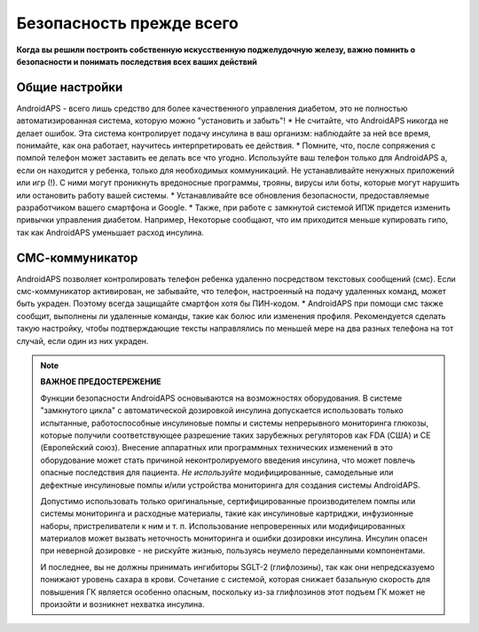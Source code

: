 Безопасность прежде всего
**************************************************

**Когда вы решили построить собственную искусственную поджелудочную железу, важно помнить о безопасности и понимать последствия всех ваших действий**

Общие настройки
==================================================

AndroidAPS - всего лишь средство для более качественного управления диабетом, это не полностью автоматизированная система, которую можно "установить и забыть"!
* Не считайте, что AndroidAPS никогда не делает ошибок. Эта система контролирует подачу инсулина в ваш организм: наблюдайте за ней все время, понимайте, как она работает, научитесь интерпретировать ее действия.
* Помните, что, после сопряжения с помпой телефон может заставить ее делать все что угодно. Используйте ваш телефон только для AndroidAPS а, если он находится у ребенка, только для необходимых коммуникаций. Не устанавливайте ненужных приложений или игр (!). С ними могут проникнуть вредоносные программы, трояны, вирусы или боты, которые могут нарушить или остановить работу вашей системы.
* Устанавливайте все обновления безопасности, предоставляемые разработчиком вашего смартфона и Google.
* Также, при работе с замкнутой системой ИПЖ придется изменить привычки управления диабетом. Например, Некоторые сообщают, что им приходится меньше купировать гипо, так как AndroidAPS уменьшает расход инсулина.  
   
СМС-коммуникатор
==================================================

AndroidAPS позволяет контролировать телефон ребенка удаленно посредством текстовых сообщений (смс). Если смс-коммуникатор активирован, не забывайте, что телефон, настроенный на подачу удаленных команд, может быть украден. Поэтому всегда защищайте смартфон хотя бы ПИН-кодом.
* AndroidAPS при помощи смс также сообщит, выполнены ли удаленные команды, такие как болюс или изменения профиля. Рекомендуется сделать такую настройку, чтобы подтверждающие тексты направлялись по меньшей мере на два разных телефона на тот случай, если один из них украден.

.. note:: 
   **ВАЖНОЕ ПРЕДОСТЕРЕЖЕНИЕ**

   Функции безопасности AndroidAPS основываются на возможностях оборудования. В системе "замкнутого цикла" с автоматической дозировкой инсулина допускается использовать только испытанные, работоспособные инсулиновые помпы и системы непрерывного мониторинга глюкозы, которые получили соответствующее разрешение таких зарубежных регуляторов как FDA (США) и CE (Европейский союз). Внесение аппаратных или программных технических изменений в это оборудование может стать причиной неконтролируемого введения инсулина, что может повлечь опасные последствия для пациента. *Не используйте* модифицированные, самодельные или дефектные инсулиновые помпы и/или устройства мониторинга для создания системы AndroidAPS.

   Допустимо использовать только оригинальные, сертифицированные производителем помпы или системы мониторинга и расходные материалы, такие как инсулиновые картриджи, инфузионные наборы, пристреливатели к ним и т. п. Использование непроверенных или модифицированных материалов может вызвать неточность мониторинга и ошибки дозировки инсулина. Инсулин опасен при неверной дозировке - не рискуйте жизнью, пользуясь неумело переделанными компонентами.

   И последнее, вы не должны принимать ингибиторы SGLT-2 (глифлозины), так как они непредсказуемо понижают уровень сахара в крови.  Сочетание с системой, которая снижает базальную скорость для повышения ГК является особенно опасным, поскольку из-за глифлозинов этот подъем ГК может не произойти и возникнет нехватка инсулина.
